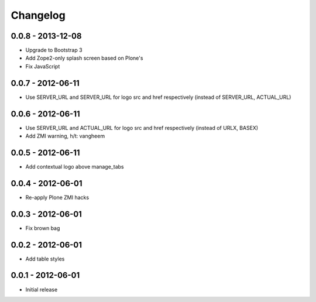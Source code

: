 Changelog
=========

0.0.8 - 2013-12-08
------------------

- Upgrade to Bootstrap 3
- Add Zope2-only splash screen based on Plone's
- Fix JavaScript

0.0.7 - 2012-06-11
------------------

- Use SERVER_URL and SERVER_URL for logo src and href respectively (instead of SERVER_URL, ACTUAL_URL)

0.0.6 - 2012-06-11
------------------

- Use SERVER_URL and ACTUAL_URL for logo src and href respectively (instead of URLX, BASEX)
- Add ZMI warning, h/t: vangheem

0.0.5 - 2012-06-11
------------------

- Add contextual logo above manage_tabs

0.0.4 - 2012-06-01
------------------

- Re-apply Plone ZMI hacks

0.0.3 - 2012-06-01
------------------

- Fix brown bag

0.0.2 - 2012-06-01
------------------

- Add table styles

0.0.1 - 2012-06-01
------------------

- Initial release
